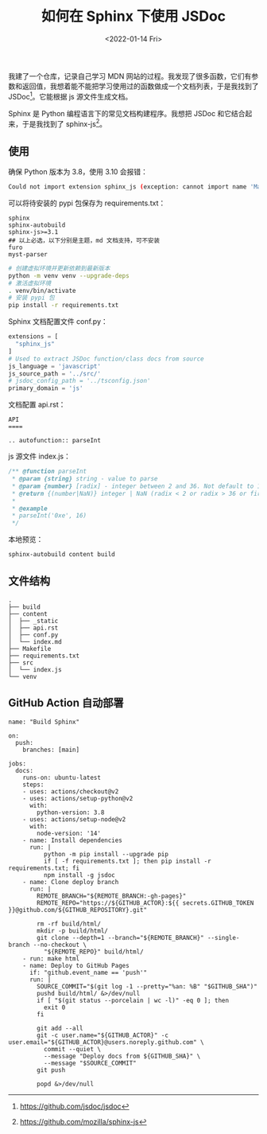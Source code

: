 #+TITLE: 如何在 Sphinx 下使用 JSDoc
#+DATE: <2022-01-14 Fri>
#+TAGS[]: 技术

我建了一个仓库，记录自己学习 MDN
网站的过程。我发现了很多函数，它们有参数和返回值，我想着能不能把学习使用过的函数做成一个文档列表，于是我找到了
JSDoc[fn:1]。它能根据 js 源文件生成文档。

Sphinx 是 Python 编程语言下的常见文档构建程序。我想把 JSDoc
和它结合起来，于是我找到了 sphinx-js[fn:2]。

** 使用
   :PROPERTIES:
   :CUSTOM_ID: 使用
   :END:

确保 Python 版本为 3.8，使用 3.10 会报错：

#+BEGIN_SRC sh
    Could not import extension sphinx_js (exception: cannot import name 'Mapping' from 'collections' (/usr/lib/python3.10/collections/__init__.py))
#+END_SRC

可以将待安装的 pypi 包保存为 requirements.txt：

#+BEGIN_EXAMPLE
    sphinx
    sphinx-autobuild
    sphinx-js>=3.1
    ## 以上必选，以下分别是主题，md 文档支持，可不安装
    furo
    myst-parser
#+END_EXAMPLE

#+BEGIN_SRC sh
    # 创建虚拟环境并更新依赖到最新版本
    python -m venv venv --upgrade-deps
    # 激活虚拟环境
    . venv/bin/activate
    # 安装 pypi 包
    pip install -r requirements.txt
#+END_SRC

Sphinx 文档配置文件 conf.py：

#+BEGIN_SRC python
    extensions = [
      "sphinx_js"
    ]
    # Used to extract JSDoc function/class docs from source
    js_language = 'javascript'
    js_source_path = '../src/'
    # jsdoc_config_path = '../tsconfig.json'
    primary_domain = 'js'
#+END_SRC

文档配置 api.rst：

#+BEGIN_EXAMPLE
    API
    ====

    .. autofunction:: parseInt
#+END_EXAMPLE

js 源文件 index.js：

#+BEGIN_SRC js
    /** @function parseInt
     * @param {string} string - value to parse
     * @param {number} [radix] - integer between 2 and 36. Not default to 10 !!!
     * @return {(number|NaN)} integer | NaN (radix < 2 or radix > 36 or first non-whitespace character cannot be converted to a number)
     *
     * @example
     * parseInt('0xe', 16)
     */
#+END_SRC

本地预览：

#+BEGIN_SRC sh
    sphinx-autobuild content build
#+END_SRC

** 文件结构
   :PROPERTIES:
   :CUSTOM_ID: 文件结构
   :END:

#+BEGIN_EXAMPLE
    .
    ├── build
    ├── content
    │  ├── _static
    │  ├── api.rst
    │  ├── conf.py
    │  └── index.md
    ├── Makefile
    ├── requirements.txt
    ├── src
    │  └── index.js
    └── venv
#+END_EXAMPLE

** GitHub Action 自动部署
   :PROPERTIES:
   :CUSTOM_ID: github-action-自动部署
   :END:

#+BEGIN_EXAMPLE
    name: "Build Sphinx"

    on:
      push:
        branches: [main]

    jobs:
      docs:
        runs-on: ubuntu-latest
        steps:
        - uses: actions/checkout@v2
        - uses: actions/setup-python@v2
          with:
            python-version: 3.8
        - uses: actions/setup-node@v2
          with:
            node-version: '14'
        - name: Install dependencies
          run: |
              python -m pip install --upgrade pip
              if [ -f requirements.txt ]; then pip install -r requirements.txt; fi
              npm install -g jsdoc
        - name: Clone deploy branch
          run: |
            REMOTE_BRANCH="${REMOTE_BRANCH:-gh-pages}"
            REMOTE_REPO="https://${GITHUB_ACTOR}:${{ secrets.GITHUB_TOKEN }}@github.com/${GITHUB_REPOSITORY}.git"

            rm -rf build/html/
            mkdir -p build/html/
            git clone --depth=1 --branch="${REMOTE_BRANCH}" --single-branch --no-checkout \
              "${REMOTE_REPO}" build/html/
        - run: make html
        - name: Deploy to GitHub Pages
          if: "github.event_name == 'push'"
          run: |
            SOURCE_COMMIT="$(git log -1 --pretty="%an: %B" "$GITHUB_SHA")"
            pushd build/html/ &>/dev/null
            if [ "$(git status --porcelain | wc -l)" -eq 0 ]; then
              exit 0
            fi

            git add --all
            git -c user.name="${GITHUB_ACTOR}" -c user.email="${GITHUB_ACTOR}@users.noreply.github.com" \
              commit --quiet \
              --message "Deploy docs from ${GITHUB_SHA}" \
              --message "$SOURCE_COMMIT"
            git push

            popd &>/dev/null
#+END_EXAMPLE

[fn:1] [[https://github.com/jsdoc/jsdoc]]

[fn:2] [[https://github.com/mozilla/sphinx-js]]
